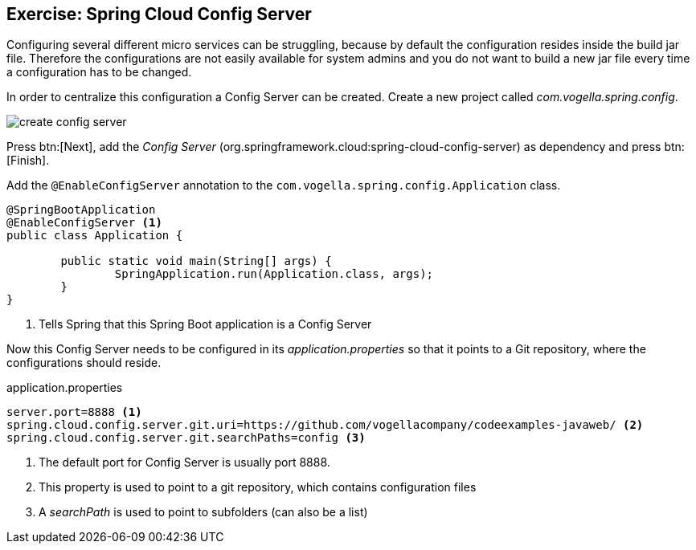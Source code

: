 == Exercise: Spring Cloud Config Server

Configuring several different micro services can be struggling,
because by default the configuration resides inside the build jar file.
Therefore the configurations are not easily available for system admins and
you do not want to build a new jar file every time a configuration has to be changed.

In order to centralize this configuration a Config Server can be created.
Create a new project called _com.vogella.spring.config_.

image::create-config-server.png[] 

Press btn:[Next], add the _Config Server_ (org.springframework.cloud:spring-cloud-config-server) as dependency and press btn:[Finish].

Add the `@EnableConfigServer` annotation to the `com.vogella.spring.config.Application` class.

[source,java]
----
@SpringBootApplication
@EnableConfigServer <1>
public class Application {

	public static void main(String[] args) {
		SpringApplication.run(Application.class, args);
	}
}
----

<1> Tells Spring that this Spring Boot application is a Config Server

Now this Config Server needs to be configured in its _application.properties_ so that it points to a Git repository, where the configurations should reside.

[source, properties, title="application.properties"]
----
server.port=8888 <1>
spring.cloud.config.server.git.uri=https://github.com/vogellacompany/codeexamples-javaweb/ <2>
spring.cloud.config.server.git.searchPaths=config <3>
----

<1> The default port for Config Server is usually port 8888. 
<2> This property is used to point to a git repository, which contains configuration files
<3> A _searchPath_ is used to point to subfolders (can also be a list)

